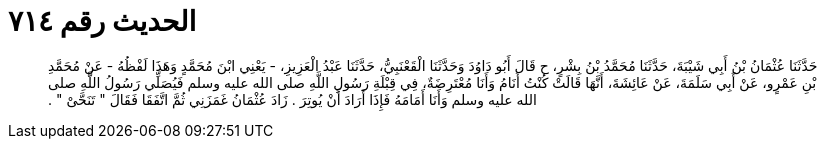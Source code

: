 
= الحديث رقم ٧١٤

[quote.hadith]
حَدَّثَنَا عُثْمَانُ بْنُ أَبِي شَيْبَةَ، حَدَّثَنَا مُحَمَّدُ بْنُ بِشْرٍ، ح قَالَ أَبُو دَاوُدَ وَحَدَّثَنَا الْقَعْنَبِيُّ، حَدَّثَنَا عَبْدُ الْعَزِيزِ، - يَعْنِي ابْنَ مُحَمَّدٍ وَهَذَا لَفْظُهُ - عَنْ مُحَمَّدِ بْنِ عَمْرٍو، عَنْ أَبِي سَلَمَةَ، عَنْ عَائِشَةَ، أَنَّهَا قَالَتْ كُنْتُ أَنَامُ وَأَنَا مُعْتَرِضَةٌ، فِي قِبْلَةِ رَسُولِ اللَّهِ صلى الله عليه وسلم فَيُصَلِّي رَسُولُ اللَّهِ صلى الله عليه وسلم وَأَنَا أَمَامَهُ فَإِذَا أَرَادَ أَنْ يُوتِرَ ‏.‏ زَادَ عُثْمَانُ غَمَزَنِي ثُمَّ اتَّفَقَا فَقَالَ ‏"‏ تَنَحَّىْ ‏"‏ ‏.‏